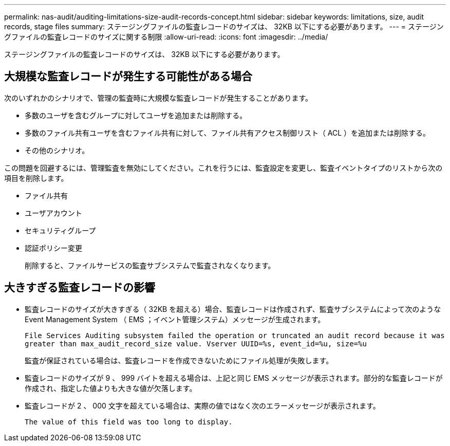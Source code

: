 ---
permalink: nas-audit/auditing-limitations-size-audit-records-concept.html 
sidebar: sidebar 
keywords: limitations, size, audit records, stage files 
summary: ステージングファイルの監査レコードのサイズは、 32KB 以下にする必要があります。 
---
= ステージングファイルの監査レコードのサイズに関する制限
:allow-uri-read: 
:icons: font
:imagesdir: ../media/


[role="lead"]
ステージングファイルの監査レコードのサイズは、 32KB 以下にする必要があります。



== 大規模な監査レコードが発生する可能性がある場合

次のいずれかのシナリオで、管理の監査時に大規模な監査レコードが発生することがあります。

* 多数のユーザを含むグループに対してユーザを追加または削除する。
* 多数のファイル共有ユーザを含むファイル共有に対して、ファイル共有アクセス制御リスト（ ACL ）を追加または削除する。
* その他のシナリオ。


この問題を回避するには、管理監査を無効にしてください。これを行うには、監査設定を変更し、監査イベントタイプのリストから次の項目を削除します。

* ファイル共有
* ユーザアカウント
* セキュリティグループ
* 認証ポリシー変更
+
削除すると、ファイルサービスの監査サブシステムで監査されなくなります。





== 大きすぎる監査レコードの影響

* 監査レコードのサイズが大きすぎる（ 32KB を超える）場合、監査レコードは作成されず、監査サブシステムによって次のような Event Management System （ EMS ；イベント管理システム）メッセージが生成されます。
+
`File Services Auditing subsystem failed the operation or truncated an audit record because it was greater than max_audit_record_size value. Vserver UUID=%s, event_id=%u, size=%u`

+
監査が保証されている場合は、監査レコードを作成できないためにファイル処理が失敗します。

* 監査レコードのサイズが 9 、 999 バイトを超える場合は、上記と同じ EMS メッセージが表示されます。部分的な監査レコードが作成され、指定した値よりも大きな値が欠落します。
* 監査レコードが 2 、 000 文字を超えている場合は、実際の値ではなく次のエラーメッセージが表示されます。
+
`The value of this field was too long to display.`


